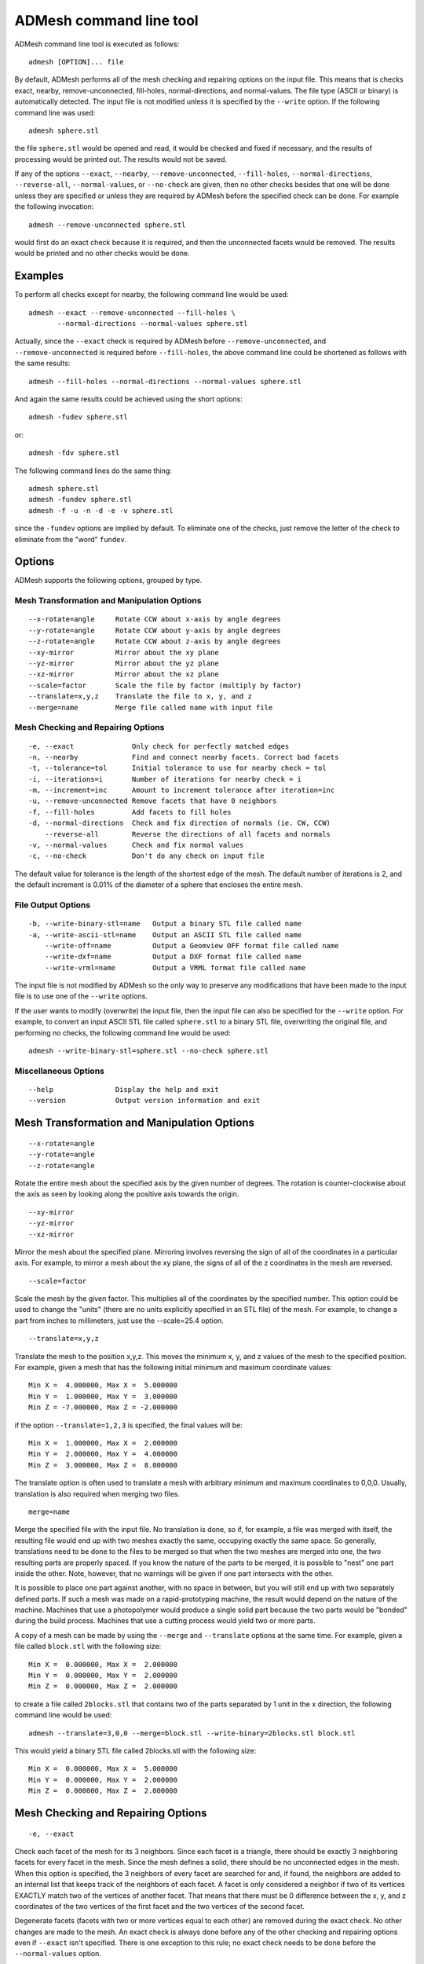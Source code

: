 ADMesh command line tool
========================

ADMesh command line tool is executed as follows::

   admesh [OPTION]... file

By default, ADMesh performs all of the mesh checking and repairing options
on the input file.  This means that is checks exact, nearby,
remove-unconnected, fill-holes, normal-directions, and normal-values.  The
file type (ASCII or binary) is automatically detected.  The input file is
not modified unless it is specified by the ``--write`` option.  If the following
command line was used::

   admesh sphere.stl

the file ``sphere.stl`` would be opened and read, it would be checked and fixed
if necessary, and the results of processing would be printed out.  The
results would not be saved.

If any of the options ``--exact``, ``--nearby``, ``--remove-unconnected``, ``--fill-holes``,
``--normal-directions``, ``--reverse-all``, ``--normal-values``, or ``--no-check`` are
given, then no other checks besides that one will be done unless they are
specified or unless they are required by ADMesh before the specified check
can be done.  For example the following invocation::

   admesh --remove-unconnected sphere.stl

would first do an exact check because it is required, and then the
unconnected facets would be removed. The results would be printed and no
other checks would be done.

Examples
--------

To perform all checks except for nearby, the following command line would be
used::

   admesh --exact --remove-unconnected --fill-holes \
          --normal-directions --normal-values sphere.stl

Actually, since the ``--exact`` check is required by ADMesh before
``--remove-unconnected``, and ``--remove-unconnected`` is required before ``--fill-holes``,
the above command line could be shortened as follows with the same results::

   admesh --fill-holes --normal-directions --normal-values sphere.stl

And again the same results could be achieved using the short options::

   admesh -fudev sphere.stl

or::

   admesh -fdv sphere.stl
   
The following command lines do the same thing::

   admesh sphere.stl
   admesh -fundev sphere.stl
   admesh -f -u -n -d -e -v sphere.stl

since the ``-fundev`` options are implied by default. To eliminate one of the
checks, just remove the letter of the check to eliminate from the "word"
``fundev``.

Options
-------

ADMesh supports the following options, grouped by type.

Mesh Transformation and Manipulation Options
^^^^^^^^^^^^^^^^^^^^^^^^^^^^^^^^^^^^^^^^^^^^

::

   --x-rotate=angle     Rotate CCW about x-axis by angle degrees
   --y-rotate=angle     Rotate CCW about y-axis by angle degrees
   --z-rotate=angle     Rotate CCW about z-axis by angle degrees
   --xy-mirror          Mirror about the xy plane
   --yz-mirror          Mirror about the yz plane
   --xz-mirror          Mirror about the xz plane
   --scale=factor       Scale the file by factor (multiply by factor)
   --translate=x,y,z    Translate the file to x, y, and z
   --merge=name         Merge file called name with input file

Mesh Checking and Repairing Options
^^^^^^^^^^^^^^^^^^^^^^^^^^^^^^^^^^^

::

   -e, --exact              Only check for perfectly matched edges
   -n, --nearby             Find and connect nearby facets. Correct bad facets
   -t, --tolerance=tol      Initial tolerance to use for nearby check = tol
   -i, --iterations=i       Number of iterations for nearby check = i
   -m, --increment=inc      Amount to increment tolerance after iteration=inc
   -u, --remove-unconnected Remove facets that have 0 neighbors
   -f, --fill-holes         Add facets to fill holes
   -d, --normal-directions  Check and fix direction of normals (ie. CW, CCW)
       --reverse-all        Reverse the directions of all facets and normals
   -v, --normal-values      Check and fix normal values
   -c, --no-check           Don't do any check on input file

The default value for tolerance is the length of the shortest edge of the
mesh.  The default number of iterations is 2, and the default increment is
0.01% of the diameter of a sphere that encloses the entire mesh.

File Output Options
^^^^^^^^^^^^^^^^^^^

::

   -b, --write-binary-stl=name   Output a binary STL file called name
   -a, --write-ascii-stl=name    Output an ASCII STL file called name
       --write-off=name          Output a Geomview OFF format file called name
       --write-dxf=name          Output a DXF format file called name
       --write-vrml=name         Output a VRML format file called name

The input file is not modified by ADMesh so the only way to preserve any
modifications that have been made to the input file is to use one of the
``--write`` options.

If the user wants to modify (overwrite) the input file, then the input file
can also be specified for the ``--write`` option.  For example, to convert an
input ASCII STL file called ``sphere.stl`` to a binary STL file, overwriting
the original file, and performing no checks, the following command line
would be used::

   admesh --write-binary-stl=sphere.stl --no-check sphere.stl


Miscellaneous Options
^^^^^^^^^^^^^^^^^^^^^

::

   --help               Display the help and exit
   --version            Output version information and exit

Mesh Transformation and Manipulation Options
--------------------------------------------

::

   --x-rotate=angle
   --y-rotate=angle
   --z-rotate=angle

Rotate the entire mesh about the specified axis by the given number of
degrees.  The rotation is counter-clockwise about the axis as seen by
looking along the positive axis towards the origin.

::

   --xy-mirror
   --yz-mirror
   --xz-mirror

Mirror the mesh about the specified plane.  Mirroring involves reversing
the sign of all of the coordinates in a particular axis.  For example, to
mirror a mesh about the xy plane, the signs of all of the z coordinates
in the mesh are reversed.

::

   --scale=factor

Scale the mesh by the given factor.  This multiplies all of the
coordinates by the specified number.  This option could be used to change
the "units" (there are no units explicitly specified in an STL file) of
the mesh.  For example, to change a part from inches to millimeters, just
use the --scale=25.4 option.

::

   --translate=x,y,z

Translate the mesh to the position x,y,z.  This moves the minimum x, y,
and z values of the mesh to the specified position.  For example, given a
mesh that has the following initial minimum and maximum coordinate values::

   Min X =  4.000000, Max X =  5.000000
   Min Y =  1.000000, Max Y =  3.000000
   Min Z = -7.000000, Max Z = -2.000000

if the option ``--translate=1,2,3`` is specified, the final values will be::

   Min X =  1.000000, Max X =  2.000000
   Min Y =  2.000000, Max Y =  4.000000
   Min Z =  3.000000, Max Z =  8.000000

The translate option is often used to translate a mesh with arbitrary
minimum and maximum coordinates to 0,0,0.  Usually, translation is also
required when merging two files.

::

   merge=name

Merge the specified file with the input file.  No translation is done, so
if, for example, a file was merged with itself, the resulting file would
end up with two meshes exactly the same, occupying exactly the same
space.  So generally, translations need to be done to the files to be
merged so that when the two meshes are merged into one, the two resulting
parts are properly spaced.  If you know the nature of the parts to be
merged, it is possible to "nest" one part inside the other.  Note,
however, that no warnings will be given if one part intersects with the
other.  

It is possible to place one part against another, with no space in
between, but you will still end up with two separately defined parts. If
such a mesh was made on a rapid-prototyping machine, the result would
depend on the nature of the machine.  Machines that use a photopolymer
would produce a single solid part because the two parts would be "bonded"
during the build process.  Machines that use a cutting process would
yield two or more parts.

A copy of a mesh can be made by using the ``--merge`` and ``--translate`` options
at the same time.  For example, given a file called ``block.stl`` with the
following size::

   Min X =  0.000000, Max X =  2.000000
   Min Y =  0.000000, Max Y =  2.000000
   Min Z =  0.000000, Max Z =  2.000000

to create a file called ``2blocks.stl`` that contains two of the parts
separated by 1 unit in the x direction, the following command line would
be used::

   admesh --translate=3,0,0 --merge=block.stl --write-binary=2blocks.stl block.stl

This would yield a binary STL file called 2blocks.stl with the following size::

   Min X =  0.000000, Max X =  5.000000
   Min Y =  0.000000, Max Y =  2.000000
   Min Z =  0.000000, Max Z =  2.000000
      

Mesh Checking and Repairing Options
-----------------------------------

::

   -e, --exact

Check each facet of the mesh for its 3 neighbors.  Since each facet is a
triangle, there should be exactly 3 neighboring facets for every facet in
the mesh.  Since the mesh defines a solid, there should be no unconnected
edges in the mesh.  When this option is specified, the 3 neighbors of
every facet are searched for and, if found, the neighbors are added to an
internal list that keeps track of the neighbors of each facet.  A facet
is only considered a neighbor if two of its vertices EXACTLY match two of
the vertices of another facet.  That means that there must be 0
difference between the x, y, and z coordinates of the two vertices of the
first facet and the two vertices of the second facet.

Degenerate facets (facets with two or more vertices equal to each other)
are removed during the exact check.  No other changes are made to the
mesh.  An exact check is always done before any of the other checking and
repairing options even if ``--exact`` isn't specified.  There is one
exception to this rule; no exact check needs to be done before the
``--normal-values`` option.

::

   -n, --nearby
   -t, --tolerance=tol
   -i, --iterations=i
   -m, --increment=inc

Checks each unconnected facet of the mesh for facets that are almost
connected but not quite.  Due to round-off errors and other factors, it
is common for a mesh to have facets with neighbors that are very close
but don't match exactly.  Often, this difference is only in the 8th
decimal place of the vertices, but these facets will not show up as
neighbors during the exact check.  This option finds these nearby
neighbors and it changes their vertices so that they match exactly.  The
exact check is alway done before the nearby check, so only facets that
remain unconnected after the exact check are candidates for the nearby
check.

The ``--tolerance=tol`` option is used to specify the distance that is
searched for the neighboring facet.  By default, this value is set
automatically by ADMesh to be the length of the shortest edge of the
mesh. This value is used because it makes it unlikely for a facet that
shouldn't be a neighbor to be found and matched as a neighbor.  If the
tolerance is too big, then some facets could end up connected that should
definitely not be connected.  This could create a "mobius part" that is
not a valid solid. If this occurs, it can be seen by checking the value
of *Backwards edges* that is printed after processing.  (The number of
backwards edges should be 0 for a valid solid.)

The ``--iterations=i`` and ``--increment=inc`` options are used together to
gradually connect nearby facets using progressively larger tolerances.
This helps to prevent incorrect connects but can also allow larger
tolerances to be used.  The ``--iterations`` option gives the number of times
that facets are checked for nearby facets, each time using a larger
tolerance.  The ``--increment=inc`` option gives the amount that the
tolerance is increased after each iteration.  The number specified by
``inc`` is added to the tolerance that was used in the previous iteration.
If all of the facets are connected, no further nearby checks will be
done.

::

   -f, --fill-holes

Fill holes in the mesh by adding facets.  This is done after the exact
check and after nearby check (if any nearby check is done).  If there are
still unconnected facets, then facets will be added to the mesh,
connecting the unconnected facets, until all of the holes have been
filled.  This is guaranteed to completely fix all unconnected
facets.  However, the resulting mesh may or may not be what the user
expects.

::

   -d, --normal-directions

Check and fix if necessary the directions of the facets.  This only deals
with whether the vertices of all the facets are oriented clockwise or
counterclockwise, it doesn't check or modify the value of the normal
vector.  Every facet should have its vertices defined in a
counterclockwise order when looked at from the outside of the part.  This
option will orient all of the vertices so that they are all facing in the
same direction.  However, it it possible that this option will make all
of the facets facet inwards instead of outwards.  The algorithm tries to
get a clue of which direction is inside and outside by checking the value
of the normal vector so the chance is very good that the resulting mesh
will be correct.  However, it doesn't explicitly check to find which
direction is inside and which is outside.

::

   --reverse-all

Reverses the directions of all of the facets and normals.  If the
``--normal-directions`` option ended up making all of the facets facing
inwards instead of outwards, then this option can be used to reverse all
of the facets.  It is up to the user to determine if the facets are
facing inwards and if they need reversing.  This option also fixes and updates the
normal vector for each facet.

::

   -v, --normal-values

Checks and fixes if necessary the normal vectors of every facet.  The
normal vector will point outward for a counterclockwise facet.  The
length of the normal vector will be 1.

::

   -c, --no-check

Don't do any checks or modifications to the input file.  By default,
ADMesh performs all processes (exact, nearby, remove_unconnected,
fill-holes, normal-directions, and normals-values) on the input file.  If
the ``--no-check`` option is specified, no checks or modifications will be
made on the input file.  This could be used, for example, to translate an
ASCII STL file to a binary STL file, with no modifications made.  A
command line such as the following might be used::

   admesh --no-check --write-binary-stl=newblock.stl --translate=0,0,0 block.stl

This would open the file ``block.stl``, would translate it to 0,0,0 no checks
would be performed and a binary STL file of the translated mesh would be
written to ``newblock.stl``.


ADMesh output
-------------

After ADMesh has processed a mesh, it prints out a page of information about
that mesh.  The output looks like the following::

   ================= Results produced by ADMesh version 0.98 =================
   Input file         : sphere.stl
   File type          : Binary STL file
   Header             : Processed by ADMesh version 0.98
   ============== Size ==============
   Min X = -1.334557, Max X = 1.370952
   Min Y = -1.377953, Max Y = 1.377230
   Min Z = -1.373225, Max Z = 1.242838
   ========= Facet Status ========== Original ============ Final ====
   Number of facets                 :  3656                3656
   Facets with 1 disconnected edge  :    18                   0
   Facets with 2 disconnected edges :     3                   0
   Facets with 3 disconnected edges :     0                   0
   Total disconnected facets        :    21                   0
   === Processing Statistics ===     ===== Other Statistics =====
   Number of parts       :     1        Volume   :  10.889216
   Degenerate facets     :     0
   Edges fixed           :    24
   Facets removed        :     0
   Facets added          :     0
   Facets reversed       :     0
   Backwards edges       :     0
   Normals fixed         :     0

Description of Output
^^^^^^^^^^^^^^^^^^^^^

The following describes the output information line by line.

::

   Input file         : sphere.stl

The name of the file that was read.
   
::

   File type          : Binary STL file

The type of file.  Currently, the only two possibilities are Binary STL
file and ASCII STL file.  ADMesh automatically detect the type of input
file.

::

   Header             : Processed by ADMesh version 0.98

The first 80 characters of the STL file.  The first 80 bytes of a binary
STL file or the first line of an ASCII STL file can contain some text.
Usually, the CAD system that has created that file, or the last program
to process that file puts its name in the header.  ADMesh puts its own
string in the header when it saves the file.

::

   ============== Size ==============
   Min X = -1.334557, Max X = 1.370952
   Min Y = -1.377953, Max Y = 1.377230
   Min Z = -1.373225, Max Z = 1.242838

This section gives the boundaries of the mesh.  The mesh will fit just
inside a box of this size.

::

   ========= Facet Status ========== Original ============ Final ====
   Number of facets                 :  3656                3656
   Facets with 1 disconnected edge  :    18                   0
   Facets with 2 disconnected edges :     3                   0
   Facets with 3 disconnected edges :     0                   0
   Total disconnected facets        :    21                   0

Information about the quality of the mesh before, and after processing by
ADMesh.  The number of facets gives an idea about the complexity and
accuracy of the mesh.  Disconnected facets will fall into 3 categories.
Some facets will have only one disconnected edge, some will have 2 edges
disconnected, and some will have all 3 edges disconnected.  Of course,
for a valid solid mesh, there should be 0 disconnected facets.

::

   === Processing Statistics ===
   Number of parts       :     1

This is the total number of separate parts in the file.  This can be a
very useful indication of whether your file is correct.  Sometimes, the
user of the CAD system that creates the mesh just puts several pieces
together next to each other, and then outputs the mesh.  This might not
cause any problems for a rapid prototyping system that uses a
photopolymer because all of the parts will be "glued" together anyway
during the build. However, a rapid prototyping machine that is based on
cutting will cut each one of the parts individually and the result will
be many parts that need to be glued together.  The number of parts is
counted during ``--normal-directions``, so if the ``--normal-directions`` check
is eliminated, then the number of parts will read 0.

::

   Degenerate facets     :     0

Number of degenerate facets in the input file.  A degenerate facet is a
facet that has two or more vertices exactly the same.  The resulting
facet is just a line (if two vertices are the same) or could even be a
point (if all 3 vertices are the same).  These facets add no information
to the file and are removed by ADMesh during processing.

::

   Edges fixed           :    24

The total number of edges that were fixed by moving the vertices slightly
during the nearby check.  This does not include facets that were added by
``--fill-holes``.

::

   Facets removed        :     0

The total number of facets removed.  There are two cases where facets
might be removed.  First, all degenerate facets in the input file are
removed.  Second, if there are any completely unconnected facets (facets
with 3 disconnected edges) after the exact and nearby checks, then these
facets will be removed by ``--remove-unconnected``.

::

   Facets added          :     0

Number of facets that have been added by ADMesh to the original mesh.
Facets are only added during ``--fill-holes``.  So this number represents the
number of facets that had to be added to fill all of the holes, if any,
in the original mesh.

::

   Facets reversed       :     0

The number of facets that were reversed during ``--normal-directions``.  This
only relates to the order of the vertices of the facet (CW or CCW), it
has nothing to do with the value of the normal vector.

::

   Backwards edges       :     0

The number of edges that are backwards.  After ADMesh has finished all of
the checks and processing, it verifies the results.  If the
normal-directions check has been done then the number of backwards edges
should be 0.  If it is not, then a "mobius part" has been created which
is not a valid solid mesh.  In this case the mesh can be processed again,
but a smaller tolerance on the nearby check should be used or no nearby
check should be done.

::

   Normals fixed         :     0

The number of normal vectors that have been fixed.  During the
normal-values check, ADMesh calculates the value of every facet and
compares the result with the normal vector from the input file.  If the
result is not within a fixed tolerance, then the normal is said to be
fixed. Actually, for consistency, every normal vector is rewritten with
the new calculated normal, even if the original normal was within
tolerance. However, the normals that were within tolerance are not
counted by normals fixed.
